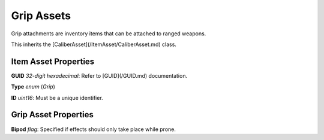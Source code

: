 Grip Assets
============

Grip attachments are inventory items that can be attached to ranged weapons.

This inherits the [CaliberAsset](/ItemAsset/CaliberAsset.md) class.

Item Asset Properties
---------------------

**GUID** *32-digit hexadecimal*: Refer to [GUID](/GUID.md) documentation.

**Type** *enum* (`Grip`)

**ID** *uint16*: Must be a unique identifier.

Grip Asset Properties
---------------------

**Bipod** *flag*: Specified if effects should only take place while prone.
